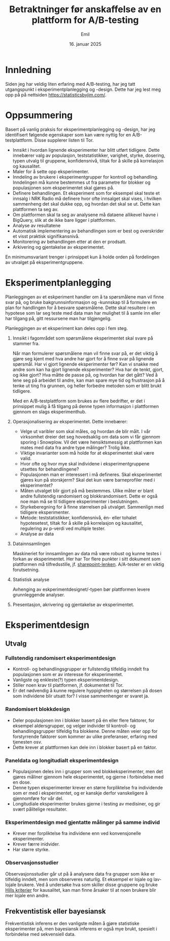 #+TITLE: Betraktninger før anskaffelse  av en plattform for A/B-testing
#+AUTHOR: Emil
#+DATE: 16. januar 2025
* Innledning
Siden jeg har veldig liten erfaring med A/B-testing, har jeg tatt utgangspunkt i eksperimentplanlegging og -design. Dette har jeg lest meg opp på på nettsiden https://statisticsbyjim.com/.
* Oppsummering
Basert på vanlig praksis for eksperimentplanlegging og -design, har jeg identifisert følgende egenskaper som kan være nyttig for en A/B-testplattform. Disse supplerer listen til Tor.

- Innsikt i hvordan lignende eksperimenter har blitt utført tidligere.
  Dette innebærer valg av populasjon, teststatistikker, varighet, styrke, dosering, typen utvalg til gruppene, konfidensnivå, tiltak for å skille på korrelasjon og kausalitet.
- Maler for å sette opp eksperimenter.
- Inndeling av brukere i eksperimentgrupper for kontroll og behandling.
  Inndelingen må kunne bestemmes ut fra parametre for blokker og populasjonen som eksperimentet skal gjøres på.
- Definere behandlingen.
  Et eksperiment som for eksempel skal teste et innsalg i NRK Radio må definere hvor ofte innsalget skal vises, i hvilken sammenheng det skal dukke opp, og hvordan det skal se ut. Dette kan plattformen ta seg av.
- Om plattformen skal ta seg av analysene må dataene allikevel havne i BigQuery, slik at de ikke bare ligger i plattformen.
- Analyse av resultatene
- Automatisk implementering av behandlingen som er best og overskrider et visst praktisk signifikansnivå.
- Monitorering av behandlingen etter at den er prodsatt.
- Arkivering og gjentakelse av eksperimentet.


En minimumsvariant trenger i prinsippet kun å holde orden på fordelingen av utvalget på eksperimentgruppene.

* Eksperimentplanlegging
Planleggingen av et eskperiment handler om å ta spørsmålene man vil finne svar på, og bruke bakgrunnsinformasjon og -kunnskap til å formulere en plan for handlingen for å besvare spørsmålene. Dette skal resultere i en hypotese som lar seg teste med data man har mulighet til å samle inn eller har tilgang på, gitt ressursene man har tilgjengelig.

Planleggingen av et eksperiment kan deles opp i fem steg.

1. Innsikt i fagområdet som spørsmålene eksperimentet skal svare på stammer fra.

   Når man formulerer spørsmålene man vil finne svar på, er det viktig å gjøre seg kjent med hva andre har gjort for å finne svar på lignende spørsmål. Har vi gjort lignende eksperimenter før? Kan vi snakke med andre som kan ha gjort lignende eksperimenter? Hva har de tenkt, gjort, og ikke gjort? Hva måtte de passe på, og hvordan har det gått? Ved å lene seg på arbeidet til andre, kan man spare mye tid og frustrasjon på å tenke ut ting fra grunnen, og heller forbedre metoden som er blitt brukt tidligere.

   Med en A/B-testplattform som brukes av flere bedrifter, er det i prinsippet mulig å få tilgang på denne typen informasjon i plattformen gjennom en slags eksperimenthub.

2. Operasjonalisering av eksperimentet. Dette innebærer:
   
   - Velge ut varibler som skal måles, og hvordan de blir målt. I vår virksomhet dreier det seg hovedsaklig om data som vi får gjennom sporing i Snowplow. Vil det være hensiktsmessig at plattformen kan mates med data fra andre type målinger? Trolig ikke.
   - Viktige invarianter som må holde for at eksperimentet skal være valid.
   - Hvor ofte og hvor mye skal individene i eksperimentgruppene utsettes for behandlingene?
   - Populasjonen man er interessert i må defineres. Skal eksperimentet gjøres kun på storskjerm? Skal det kun være barneprofiler med i eksperimentet?
   - Måten utvalget blir gjort på må bestemmes. Ulike måter er blant andre fullstendig randomisert og blokkrandomisert. Dette er også noe man må se til tidligere eksperimenter i beslutningen.
   - Styrkeberegning for å finne størrelsen på utvalget. Sammenlign med tidligere eksperimenter.
   - Metode: teststatistikker, konfidensnivå, én- eller tohalet hypotesetest, tiltak for å skille på korrelasjon og kausalitet, regulering av p-verdi ved multiple tester.
   - Analyse av data
     
3. Datainnsamlingen
   
   Maskineriet for innsamlingen av data må være robust og kunne testes i forkan av eksperimentet. Her har Tor flere punkter i sitt dokument som plattformen må tilfredsstille, jf. [[https://nrk-my.sharepoint.com/:w:/r/personal/tor_fredrik_sommerdal_nrk_no/Documents/AB-testing.docx?d=w68988be40ac9460bbff3ecd592fe62d7&csf=1&web=1&e=VhIFst][sharepoint-lenken]].
   A/A-tester er en viktig forutsetning.
   
4. Statistisk analyse
   
   Avhenging av eskperimentdesignet/-typen bør plattformen levere grunnleggende analyser.
   
5. Presentasjon, akrivering og gjentakelse av eksperimentet.



* Eksperimentdesign
** Utvalg
*** Fullstendig randomisert eksperimentdesign
- Kontroll- og behandlingsgrupper er fullstendig tilfeldig inndelt fra populasjonen som er av interesse for eksperimentet.
- Vanligste og enkleste(?) typen eksperimentdesign.
- Stiller noen krav til plattformen, jf. dokumentet til Tor.
- Er det nødvendig å kunne regulere hyppigheten og størrelsen på dosen som individene blir utsatt for? I visse sammenhenger er svaret ja.
*** Randomisert blokkdesign
- Deler populasjonen inn i blokker basert på én eller flere faktorer, for eksempel aldersgrupper, og velger individer til kontroll- og behandlingsgrupper tilfeldig fra blokkene. Denne måten veier opp for forstyrrende faktorer som kommer av ulike preferanser, erfaring med tjenesten osv.
- Dette krever at plattformen kan dele inn i blokker basert på en faktor.
*** Paneldata og longitudialt eksperimentdesign
- Populasjonen deles inn i grupper som ved blokkeksperimenter, men det gjøres måliner gjennom hele eksperimentet, og gjerne i forbindelse med en dose.
- Denne typen eksperimenter krever en større forpliktelse fra individende som er med i eksperimentet, og er kanskje derfor vanskeligere å gjennomføre for vår del.
- Longitudiale eksperimenter brukes gjerne i testing av medisiner, og gir svært pålitelige resultater.
*** Eksperimentdesign med gjentatte målinger på samme individ
- Krever mer forpliktelse fra individene enn ved konvensjonelle eksperimenter.
- Krever færre inidvider.
- Har større styrke.
*** Observasjonsstudier
Observasjonsstudier går ut på å analysere data fra grupper som ikke er tilfeldig inndelt, men som observeres naturlig. Et eksempel er lojale og lav-lojale brukere. Ved å undersøke hva som skiller disse gruppene og bruke [[https://statisticsbyjim.com/basics/causation/][Hills kriterier]] for kausalitet, kan man finne årsaker til at noen brukere blir mer lojale enn andre.

** Frekventistisk eller bayesiansk
Frekventistisk inferens er den vanligste måten å gjøre statistiske eksperimenter på, men bayesiansk inferens er også mye brukt, spesielt i forbindelse med sekvensiell data. 

